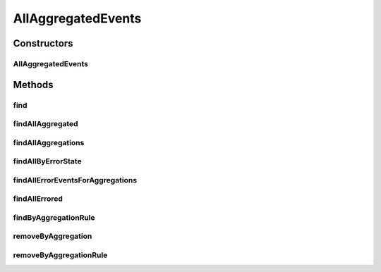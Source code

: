 .. java:import:: org.ektorp BulkDeleteDocument

.. java:import:: org.ektorp ComplexKey

.. java:import:: org.ektorp CouchDbConnector

.. java:import:: org.ektorp.support View

.. java:import:: org.motechproject.commons.couchdb.dao MotechBaseRepository

.. java:import:: org.motechproject.event.aggregation.model.event AggregatedEventRecord

.. java:import:: org.motechproject.event.aggregation.model Aggregation

.. java:import:: org.springframework.beans.factory.annotation Autowired

.. java:import:: org.springframework.beans.factory.annotation Qualifier

.. java:import:: org.springframework.stereotype Repository

.. java:import:: java.util ArrayList

.. java:import:: java.util List

.. java:import:: java.util Map

AllAggregatedEvents
===================

.. java:package:: org.motechproject.event.aggregation.repository
   :noindex:

.. java:type:: @Repository public class AllAggregatedEvents extends MotechBaseRepository<AggregatedEventRecord>

Constructors
------------
AllAggregatedEvents
^^^^^^^^^^^^^^^^^^^

.. java:constructor:: @Autowired public AllAggregatedEvents(CouchDbConnector db)
   :outertype: AllAggregatedEvents

Methods
-------
find
^^^^

.. java:method:: @View public AggregatedEventRecord find(String aggregationRuleName, Map<String, Object> aggregationParams, Map<String, Object> nonAggregationParams)
   :outertype: AllAggregatedEvents

findAllAggregated
^^^^^^^^^^^^^^^^^

.. java:method:: public List<AggregatedEventRecord> findAllAggregated(String aggregationRuleName)
   :outertype: AllAggregatedEvents

findAllAggregations
^^^^^^^^^^^^^^^^^^^

.. java:method:: @View public List<Aggregation> findAllAggregations(String aggregationRuleName)
   :outertype: AllAggregatedEvents

findAllByErrorState
^^^^^^^^^^^^^^^^^^^

.. java:method:: @View public List<AggregatedEventRecord> findAllByErrorState(String aggregationRuleName, boolean hasError)
   :outertype: AllAggregatedEvents

findAllErrorEventsForAggregations
^^^^^^^^^^^^^^^^^^^^^^^^^^^^^^^^^

.. java:method:: @View public List<Aggregation> findAllErrorEventsForAggregations(String aggregationRuleName)
   :outertype: AllAggregatedEvents

findAllErrored
^^^^^^^^^^^^^^

.. java:method:: public List<AggregatedEventRecord> findAllErrored(String aggregationRuleName)
   :outertype: AllAggregatedEvents

findByAggregationRule
^^^^^^^^^^^^^^^^^^^^^

.. java:method:: @View public List<AggregatedEventRecord> findByAggregationRule(String aggregationRuleName)
   :outertype: AllAggregatedEvents

removeByAggregation
^^^^^^^^^^^^^^^^^^^

.. java:method:: public void removeByAggregation(Aggregation aggregation)
   :outertype: AllAggregatedEvents

removeByAggregationRule
^^^^^^^^^^^^^^^^^^^^^^^

.. java:method:: public void removeByAggregationRule(String aggregationRule)
   :outertype: AllAggregatedEvents

